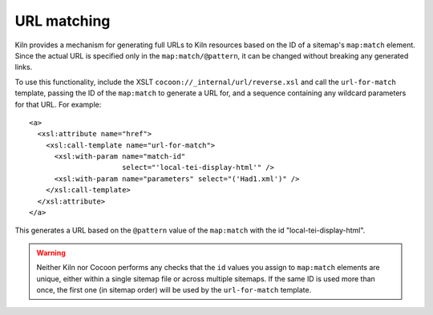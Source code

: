 URL matching
============

Kiln provides a mechanism for generating full URLs to Kiln resources
based on the ID of a sitemap's ``map:match`` element. Since the actual
URL is specified only in the ``map:match/@pattern``, it can be changed
without breaking any generated links.

To use this functionality, include the XSLT
``cocoon://_internal/url/reverse.xsl`` and call the ``url-for-match``
template, passing the ID of the ``map:match`` to generate a URL for,
and a sequence containing any wildcard parameters for that URL. For
example::

   <a>
     <xsl:attribute name="href">
       <xsl:call-template name="url-for-match">
         <xsl:with-param name="match-id"
                         select="'local-tei-display-html'" />
         <xsl:with-param name="parameters" select="('Had1.xml')" />
       </xsl:call-template>
     </xsl:attribute>
   </a>

This generates a URL based on the ``@pattern`` value of the
``map:match`` with the id "local-tei-display-html".

.. warning:: Neither Kiln nor Cocoon performs any checks that the
   ``id`` values you assign to ``map:match`` elements are unique,
   either within a single sitemap file or across multiple sitemaps. If
   the same ID is used more than once, the first one (in sitemap
   order) will be used by the ``url-for-match`` template.
